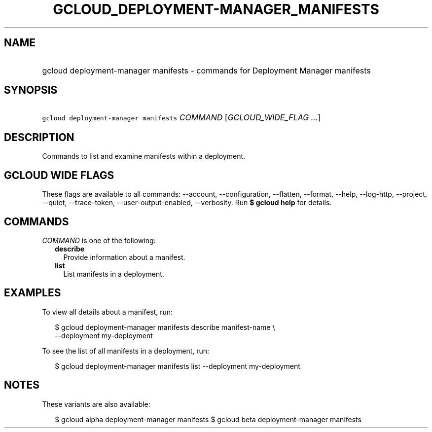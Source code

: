 
.TH "GCLOUD_DEPLOYMENT\-MANAGER_MANIFESTS" 1



.SH "NAME"
.HP
gcloud deployment\-manager manifests \- commands for Deployment Manager manifests



.SH "SYNOPSIS"
.HP
\f5gcloud deployment\-manager manifests\fR \fICOMMAND\fR [\fIGCLOUD_WIDE_FLAG\ ...\fR]



.SH "DESCRIPTION"

Commands to list and examine manifests within a deployment.



.SH "GCLOUD WIDE FLAGS"

These flags are available to all commands: \-\-account, \-\-configuration,
\-\-flatten, \-\-format, \-\-help, \-\-log\-http, \-\-project, \-\-quiet,
\-\-trace\-token, \-\-user\-output\-enabled, \-\-verbosity. Run \fB$ gcloud
help\fR for details.



.SH "COMMANDS"

\f5\fICOMMAND\fR\fR is one of the following:

.RS 2m
.TP 2m
\fBdescribe\fR
Provide information about a manifest.

.TP 2m
\fBlist\fR
List manifests in a deployment.


.RE
.sp

.SH "EXAMPLES"

To view all details about a manifest, run:

.RS 2m
$ gcloud deployment\-manager manifests describe manifest\-name \e
    \-\-deployment my\-deployment
.RE

To see the list of all manifests in a deployment, run:

.RS 2m
$ gcloud deployment\-manager manifests list \-\-deployment my\-deployment
.RE



.SH "NOTES"

These variants are also available:

.RS 2m
$ gcloud alpha deployment\-manager manifests
$ gcloud beta deployment\-manager manifests
.RE

